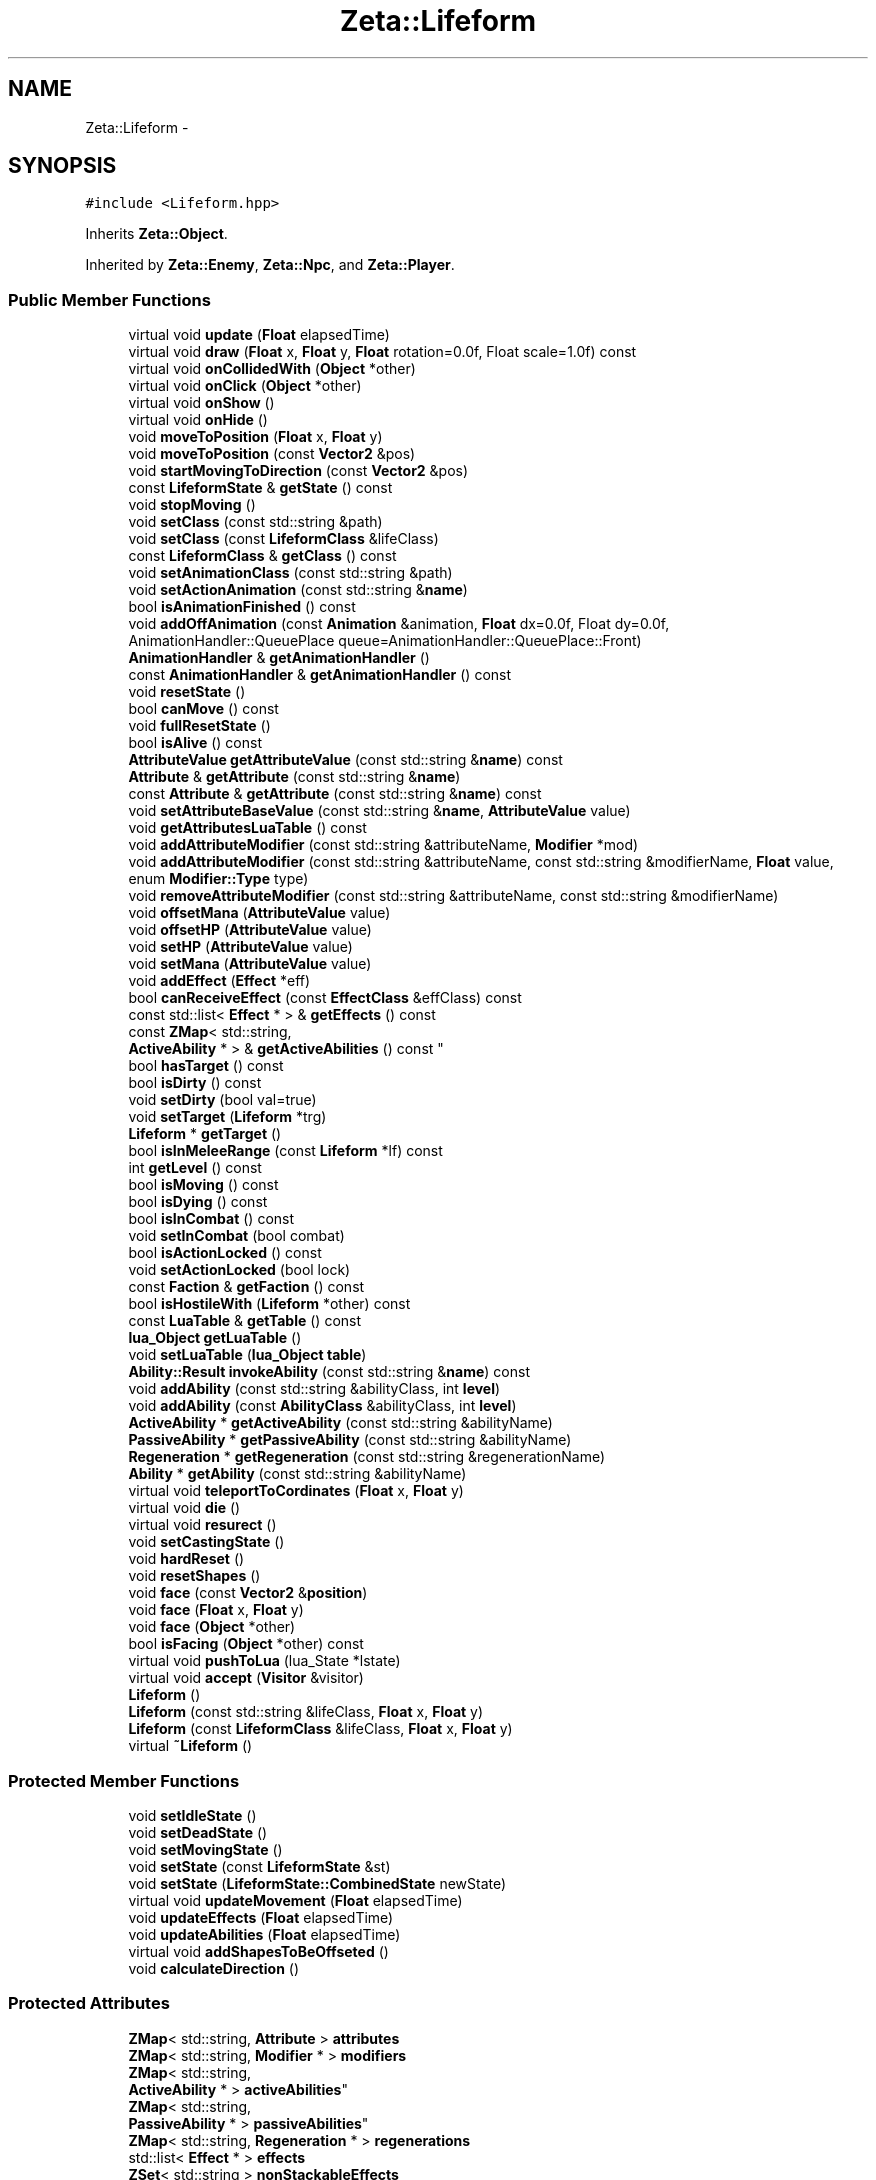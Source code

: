 .TH "Zeta::Lifeform" 3 "Wed Feb 10 2016" "Zeta" \" -*- nroff -*-
.ad l
.nh
.SH NAME
Zeta::Lifeform \- 
.SH SYNOPSIS
.br
.PP
.PP
\fC#include <Lifeform\&.hpp>\fP
.PP
Inherits \fBZeta::Object\fP\&.
.PP
Inherited by \fBZeta::Enemy\fP, \fBZeta::Npc\fP, and \fBZeta::Player\fP\&.
.SS "Public Member Functions"

.in +1c
.ti -1c
.RI "virtual void \fBupdate\fP (\fBFloat\fP elapsedTime)"
.br
.ti -1c
.RI "virtual void \fBdraw\fP (\fBFloat\fP x, \fBFloat\fP y, \fBFloat\fP rotation=0\&.0f, Float scale=1\&.0f) const "
.br
.ti -1c
.RI "virtual void \fBonCollidedWith\fP (\fBObject\fP *other)"
.br
.ti -1c
.RI "virtual void \fBonClick\fP (\fBObject\fP *other)"
.br
.ti -1c
.RI "virtual void \fBonShow\fP ()"
.br
.ti -1c
.RI "virtual void \fBonHide\fP ()"
.br
.ti -1c
.RI "void \fBmoveToPosition\fP (\fBFloat\fP x, \fBFloat\fP y)"
.br
.ti -1c
.RI "void \fBmoveToPosition\fP (const \fBVector2\fP &pos)"
.br
.ti -1c
.RI "void \fBstartMovingToDirection\fP (const \fBVector2\fP &pos)"
.br
.ti -1c
.RI "const \fBLifeformState\fP & \fBgetState\fP () const "
.br
.ti -1c
.RI "void \fBstopMoving\fP ()"
.br
.ti -1c
.RI "void \fBsetClass\fP (const std::string &path)"
.br
.ti -1c
.RI "void \fBsetClass\fP (const \fBLifeformClass\fP &lifeClass)"
.br
.ti -1c
.RI "const \fBLifeformClass\fP & \fBgetClass\fP () const "
.br
.ti -1c
.RI "void \fBsetAnimationClass\fP (const std::string &path)"
.br
.ti -1c
.RI "void \fBsetActionAnimation\fP (const std::string &\fBname\fP)"
.br
.ti -1c
.RI "bool \fBisAnimationFinished\fP () const "
.br
.ti -1c
.RI "void \fBaddOffAnimation\fP (const \fBAnimation\fP &animation, \fBFloat\fP dx=0\&.0f, Float dy=0\&.0f, AnimationHandler::QueuePlace queue=AnimationHandler::QueuePlace::Front)"
.br
.ti -1c
.RI "\fBAnimationHandler\fP & \fBgetAnimationHandler\fP ()"
.br
.ti -1c
.RI "const \fBAnimationHandler\fP & \fBgetAnimationHandler\fP () const "
.br
.ti -1c
.RI "void \fBresetState\fP ()"
.br
.ti -1c
.RI "bool \fBcanMove\fP () const "
.br
.ti -1c
.RI "void \fBfullResetState\fP ()"
.br
.ti -1c
.RI "bool \fBisAlive\fP () const "
.br
.ti -1c
.RI "\fBAttributeValue\fP \fBgetAttributeValue\fP (const std::string &\fBname\fP) const "
.br
.ti -1c
.RI "\fBAttribute\fP & \fBgetAttribute\fP (const std::string &\fBname\fP)"
.br
.ti -1c
.RI "const \fBAttribute\fP & \fBgetAttribute\fP (const std::string &\fBname\fP) const "
.br
.ti -1c
.RI "void \fBsetAttributeBaseValue\fP (const std::string &\fBname\fP, \fBAttributeValue\fP value)"
.br
.ti -1c
.RI "void \fBgetAttributesLuaTable\fP () const "
.br
.ti -1c
.RI "void \fBaddAttributeModifier\fP (const std::string &attributeName, \fBModifier\fP *mod)"
.br
.ti -1c
.RI "void \fBaddAttributeModifier\fP (const std::string &attributeName, const std::string &modifierName, \fBFloat\fP value, enum \fBModifier::Type\fP type)"
.br
.ti -1c
.RI "void \fBremoveAttributeModifier\fP (const std::string &attributeName, const std::string &modifierName)"
.br
.ti -1c
.RI "void \fBoffsetMana\fP (\fBAttributeValue\fP value)"
.br
.ti -1c
.RI "void \fBoffsetHP\fP (\fBAttributeValue\fP value)"
.br
.ti -1c
.RI "void \fBsetHP\fP (\fBAttributeValue\fP value)"
.br
.ti -1c
.RI "void \fBsetMana\fP (\fBAttributeValue\fP value)"
.br
.ti -1c
.RI "void \fBaddEffect\fP (\fBEffect\fP *eff)"
.br
.ti -1c
.RI "bool \fBcanReceiveEffect\fP (const \fBEffectClass\fP &effClass) const "
.br
.ti -1c
.RI "const std::list< \fBEffect\fP * > & \fBgetEffects\fP () const "
.br
.ti -1c
.RI "const \fBZMap\fP< std::string, 
.br
\fBActiveAbility\fP * > & \fBgetActiveAbilities\fP () const "
.br
.ti -1c
.RI "bool \fBhasTarget\fP () const "
.br
.ti -1c
.RI "bool \fBisDirty\fP () const "
.br
.ti -1c
.RI "void \fBsetDirty\fP (bool val=true)"
.br
.ti -1c
.RI "void \fBsetTarget\fP (\fBLifeform\fP *trg)"
.br
.ti -1c
.RI "\fBLifeform\fP * \fBgetTarget\fP ()"
.br
.ti -1c
.RI "bool \fBisInMeleeRange\fP (const \fBLifeform\fP *lf) const "
.br
.ti -1c
.RI "int \fBgetLevel\fP () const "
.br
.ti -1c
.RI "bool \fBisMoving\fP () const "
.br
.ti -1c
.RI "bool \fBisDying\fP () const "
.br
.ti -1c
.RI "bool \fBisInCombat\fP () const "
.br
.ti -1c
.RI "void \fBsetInCombat\fP (bool combat)"
.br
.ti -1c
.RI "bool \fBisActionLocked\fP () const "
.br
.ti -1c
.RI "void \fBsetActionLocked\fP (bool lock)"
.br
.ti -1c
.RI "const \fBFaction\fP & \fBgetFaction\fP () const "
.br
.ti -1c
.RI "bool \fBisHostileWith\fP (\fBLifeform\fP *other) const "
.br
.ti -1c
.RI "const \fBLuaTable\fP & \fBgetTable\fP () const "
.br
.ti -1c
.RI "\fBlua_Object\fP \fBgetLuaTable\fP ()"
.br
.ti -1c
.RI "void \fBsetLuaTable\fP (\fBlua_Object\fP \fBtable\fP)"
.br
.ti -1c
.RI "\fBAbility::Result\fP \fBinvokeAbility\fP (const std::string &\fBname\fP) const "
.br
.ti -1c
.RI "void \fBaddAbility\fP (const std::string &abilityClass, int \fBlevel\fP)"
.br
.ti -1c
.RI "void \fBaddAbility\fP (const \fBAbilityClass\fP &abilityClass, int \fBlevel\fP)"
.br
.ti -1c
.RI "\fBActiveAbility\fP * \fBgetActiveAbility\fP (const std::string &abilityName)"
.br
.ti -1c
.RI "\fBPassiveAbility\fP * \fBgetPassiveAbility\fP (const std::string &abilityName)"
.br
.ti -1c
.RI "\fBRegeneration\fP * \fBgetRegeneration\fP (const std::string &regenerationName)"
.br
.ti -1c
.RI "\fBAbility\fP * \fBgetAbility\fP (const std::string &abilityName)"
.br
.ti -1c
.RI "virtual void \fBteleportToCordinates\fP (\fBFloat\fP x, \fBFloat\fP y)"
.br
.ti -1c
.RI "virtual void \fBdie\fP ()"
.br
.ti -1c
.RI "virtual void \fBresurect\fP ()"
.br
.ti -1c
.RI "void \fBsetCastingState\fP ()"
.br
.ti -1c
.RI "void \fBhardReset\fP ()"
.br
.ti -1c
.RI "void \fBresetShapes\fP ()"
.br
.ti -1c
.RI "void \fBface\fP (const \fBVector2\fP &\fBposition\fP)"
.br
.ti -1c
.RI "void \fBface\fP (\fBFloat\fP x, \fBFloat\fP y)"
.br
.ti -1c
.RI "void \fBface\fP (\fBObject\fP *other)"
.br
.ti -1c
.RI "bool \fBisFacing\fP (\fBObject\fP *other) const "
.br
.ti -1c
.RI "virtual void \fBpushToLua\fP (lua_State *lstate)"
.br
.ti -1c
.RI "virtual void \fBaccept\fP (\fBVisitor\fP &visitor)"
.br
.ti -1c
.RI "\fBLifeform\fP ()"
.br
.ti -1c
.RI "\fBLifeform\fP (const std::string &lifeClass, \fBFloat\fP x, \fBFloat\fP y)"
.br
.ti -1c
.RI "\fBLifeform\fP (const \fBLifeformClass\fP &lifeClass, \fBFloat\fP x, \fBFloat\fP y)"
.br
.ti -1c
.RI "virtual \fB~Lifeform\fP ()"
.br
.in -1c
.SS "Protected Member Functions"

.in +1c
.ti -1c
.RI "void \fBsetIdleState\fP ()"
.br
.ti -1c
.RI "void \fBsetDeadState\fP ()"
.br
.ti -1c
.RI "void \fBsetMovingState\fP ()"
.br
.ti -1c
.RI "void \fBsetState\fP (const \fBLifeformState\fP &st)"
.br
.ti -1c
.RI "void \fBsetState\fP (\fBLifeformState::CombinedState\fP newState)"
.br
.ti -1c
.RI "virtual void \fBupdateMovement\fP (\fBFloat\fP elapsedTime)"
.br
.ti -1c
.RI "void \fBupdateEffects\fP (\fBFloat\fP elapsedTime)"
.br
.ti -1c
.RI "void \fBupdateAbilities\fP (\fBFloat\fP elapsedTime)"
.br
.ti -1c
.RI "virtual void \fBaddShapesToBeOffseted\fP ()"
.br
.ti -1c
.RI "void \fBcalculateDirection\fP ()"
.br
.in -1c
.SS "Protected Attributes"

.in +1c
.ti -1c
.RI "\fBZMap\fP< std::string, \fBAttribute\fP > \fBattributes\fP"
.br
.ti -1c
.RI "\fBZMap\fP< std::string, \fBModifier\fP * > \fBmodifiers\fP"
.br
.ti -1c
.RI "\fBZMap\fP< std::string, 
.br
\fBActiveAbility\fP * > \fBactiveAbilities\fP"
.br
.ti -1c
.RI "\fBZMap\fP< std::string, 
.br
\fBPassiveAbility\fP * > \fBpassiveAbilities\fP"
.br
.ti -1c
.RI "\fBZMap\fP< std::string, \fBRegeneration\fP * > \fBregenerations\fP"
.br
.ti -1c
.RI "std::list< \fBEffect\fP * > \fBeffects\fP"
.br
.ti -1c
.RI "\fBZSet\fP< std::string > \fBnonStackableEffects\fP"
.br
.ti -1c
.RI "\fBAnimationHandler\fP \fBanimHandler\fP"
.br
.ti -1c
.RI "const \fBLifeformClass\fP * \fBlifeformClass\fP"
.br
.ti -1c
.RI "\fBEllipsis\fP \fBshadow\fP"
.br
.ti -1c
.RI "\fBVector2\fP \fBtargetPosition\fP"
.br
.ti -1c
.RI "\fBVector2\fP \fBdirection\fP"
.br
.ti -1c
.RI "\fBLuaTable\fP \fBtable\fP"
.br
.ti -1c
.RI "\fBLuaFunctor\fP \fBonCollisionF\fP"
.br
.ti -1c
.RI "\fBLuaFunctor\fP \fBonClickF\fP"
.br
.ti -1c
.RI "\fBLifeform\fP * \fBtarget\fP"
.br
.ti -1c
.RI "\fBBehaviour\fP * \fBgeneralAI\fP"
.br
.ti -1c
.RI "\fBBehaviour\fP * \fBmovementAI\fP"
.br
.ti -1c
.RI "const \fBFaction\fP * \fBfaction\fP"
.br
.ti -1c
.RI "int \fBlevel\fP"
.br
.ti -1c
.RI "\fBLifeformState\fP \fBstate\fP"
.br
.ti -1c
.RI "\fBLifeformState\fP \fBprevState\fP"
.br
.ti -1c
.RI "bool \fBinCombat\fP"
.br
.ti -1c
.RI "bool \fBdirty\fP"
.br
.ti -1c
.RI "bool \fBactionLocked\fP"
.br
.in -1c
.SS "Friends"

.in +1c
.ti -1c
.RI "class \fBLifeformClass\fP"
.br
.in -1c
.SH "Constructor & Destructor Documentation"
.PP 
.SS "Zeta::Lifeform::Lifeform ()"

.SS "Zeta::Lifeform::Lifeform (const std::string &lifeClass, \fBFloat\fPx, \fBFloat\fPy)"

.SS "Zeta::Lifeform::Lifeform (const \fBLifeformClass\fP &lifeClass, \fBFloat\fPx, \fBFloat\fPy)"

.SS "virtual Zeta::Lifeform::~Lifeform ()\fC [virtual]\fP"

.SH "Member Function Documentation"
.PP 
.SS "virtual void Zeta::Lifeform::accept (\fBVisitor\fP &visitor)\fC [virtual]\fP"

.PP
Implements \fBZeta::Object\fP\&.
.PP
Reimplemented in \fBZeta::Player\fP\&.
.SS "void Zeta::Lifeform::addAbility (const std::string &abilityClass, intlevel)"

.SS "void Zeta::Lifeform::addAbility (const \fBAbilityClass\fP &abilityClass, intlevel)"

.SS "void Zeta::Lifeform::addAttributeModifier (const std::string &attributeName, \fBModifier\fP *mod)"

.SS "void Zeta::Lifeform::addAttributeModifier (const std::string &attributeName, const std::string &modifierName, \fBFloat\fPvalue, enum \fBModifier::Type\fPtype)"

.SS "void Zeta::Lifeform::addEffect (\fBEffect\fP *eff)"

.SS "void Zeta::Lifeform::addOffAnimation (const \fBAnimation\fP &animation, \fBFloat\fPdx = \fC0\&.0f\fP, \fBFloat\fPdy = \fC0\&.0f\fP, \fBAnimationHandler::QueuePlace\fPqueue = \fC\fBAnimationHandler::QueuePlace::Front\fP\fP)\fC [inline]\fP"

.SS "virtual void Zeta::Lifeform::addShapesToBeOffseted ()\fC [protected]\fP, \fC [virtual]\fP"

.PP
Reimplemented from \fBZeta::Object\fP\&.
.SS "void Zeta::Lifeform::calculateDirection ()\fC [protected]\fP"

.SS "bool Zeta::Lifeform::canMove () const\fC [inline]\fP"

.SS "bool Zeta::Lifeform::canReceiveEffect (const \fBEffectClass\fP &effClass) const"

.SS "virtual void Zeta::Lifeform::die ()\fC [virtual]\fP"

.PP
Reimplemented in \fBZeta::Enemy\fP\&.
.SS "virtual void Zeta::Lifeform::draw (\fBFloat\fPx, \fBFloat\fPy, \fBFloat\fProtation = \fC0\&.0f\fP, \fBFloat\fPscale = \fC1\&.0f\fP) const\fC [virtual]\fP"
Draws the \fBObject\fP on screen\&. Be advised, the x,y, offsets might have different meaning on different implementations\&. 
.PP
\fBParameters:\fP
.RS 4
\fIx\fP X offset to be applied on the drawing 
.br
\fIy\fP Y offset to be applied on the drawing 
.br
\fIrotation\fP the rotation to be applied on the drawing 
.RE
.PP

.PP
Implements \fBZeta::Drawable\fP\&.
.SS "void Zeta::Lifeform::face (const \fBVector2\fP &position)"

.SS "void Zeta::Lifeform::face (\fBFloat\fPx, \fBFloat\fPy)\fC [inline]\fP"

.SS "void Zeta::Lifeform::face (\fBObject\fP *other)\fC [inline]\fP"

.SS "void Zeta::Lifeform::fullResetState ()"

.SS "\fBAbility\fP* Zeta::Lifeform::getAbility (const std::string &abilityName)"

.SS "const \fBZMap\fP<std::string, \fBActiveAbility\fP*>& Zeta::Lifeform::getActiveAbilities () const\fC [inline]\fP"

.SS "\fBActiveAbility\fP* Zeta::Lifeform::getActiveAbility (const std::string &abilityName)"

.SS "\fBAnimationHandler\fP& Zeta::Lifeform::getAnimationHandler ()\fC [inline]\fP"

.SS "const \fBAnimationHandler\fP& Zeta::Lifeform::getAnimationHandler () const\fC [inline]\fP"

.SS "\fBAttribute\fP& Zeta::Lifeform::getAttribute (const std::string &name)\fC [inline]\fP"

.SS "const \fBAttribute\fP& Zeta::Lifeform::getAttribute (const std::string &name) const\fC [inline]\fP"

.SS "void Zeta::Lifeform::getAttributesLuaTable () const"

.SS "\fBAttributeValue\fP Zeta::Lifeform::getAttributeValue (const std::string &name) const\fC [inline]\fP"

.SS "const \fBLifeformClass\fP& Zeta::Lifeform::getClass () const\fC [inline]\fP"

.SS "const std::list<\fBEffect\fP*>& Zeta::Lifeform::getEffects () const\fC [inline]\fP"

.SS "const \fBFaction\fP& Zeta::Lifeform::getFaction () const\fC [inline]\fP"

.SS "int Zeta::Lifeform::getLevel () const\fC [inline]\fP"

.SS "\fBlua_Object\fP Zeta::Lifeform::getLuaTable ()"

.SS "\fBPassiveAbility\fP* Zeta::Lifeform::getPassiveAbility (const std::string &abilityName)"

.SS "\fBRegeneration\fP* Zeta::Lifeform::getRegeneration (const std::string &regenerationName)"

.SS "const \fBLifeformState\fP& Zeta::Lifeform::getState () const\fC [inline]\fP"

.SS "const \fBLuaTable\fP& Zeta::Lifeform::getTable () const\fC [inline]\fP"

.SS "\fBLifeform\fP* Zeta::Lifeform::getTarget ()\fC [inline]\fP"

.SS "void Zeta::Lifeform::hardReset ()"

.SS "bool Zeta::Lifeform::hasTarget () const\fC [inline]\fP"

.SS "\fBAbility::Result\fP Zeta::Lifeform::invokeAbility (const std::string &name) const"

.SS "bool Zeta::Lifeform::isActionLocked () const\fC [inline]\fP"

.SS "bool Zeta::Lifeform::isAlive () const\fC [inline]\fP"

.SS "bool Zeta::Lifeform::isAnimationFinished () const"

.SS "bool Zeta::Lifeform::isDirty () const\fC [inline]\fP"

.SS "bool Zeta::Lifeform::isDying () const\fC [inline]\fP"

.SS "bool Zeta::Lifeform::isFacing (\fBObject\fP *other) const"

.SS "bool Zeta::Lifeform::isHostileWith (\fBLifeform\fP *other) const"

.SS "bool Zeta::Lifeform::isInCombat () const\fC [inline]\fP"

.SS "bool Zeta::Lifeform::isInMeleeRange (const \fBLifeform\fP *lf) const\fC [inline]\fP"

.SS "bool Zeta::Lifeform::isMoving () const\fC [inline]\fP"

.SS "void Zeta::Lifeform::moveToPosition (\fBFloat\fPx, \fBFloat\fPy)"

.SS "void Zeta::Lifeform::moveToPosition (const \fBVector2\fP &pos)\fC [inline]\fP"

.SS "void Zeta::Lifeform::offsetHP (\fBAttributeValue\fPvalue)"

.SS "void Zeta::Lifeform::offsetMana (\fBAttributeValue\fPvalue)"

.SS "virtual void Zeta::Lifeform::onClick (\fBObject\fP *other)\fC [virtual]\fP"

.PP
Implements \fBZeta::Object\fP\&.
.PP
Reimplemented in \fBZeta::Npc\fP\&.
.SS "virtual void Zeta::Lifeform::onCollidedWith (\fBObject\fP *other)\fC [virtual]\fP"

.PP
Implements \fBZeta::Object\fP\&.
.PP
Reimplemented in \fBZeta::Npc\fP\&.
.SS "virtual void Zeta::Lifeform::onHide ()\fC [virtual]\fP"

.PP
Reimplemented from \fBZeta::Object\fP\&.
.PP
Reimplemented in \fBZeta::Player\fP\&.
.SS "virtual void Zeta::Lifeform::onShow ()\fC [virtual]\fP"

.PP
Reimplemented from \fBZeta::Object\fP\&.
.PP
Reimplemented in \fBZeta::Player\fP\&.
.SS "virtual void Zeta::Lifeform::pushToLua (lua_State *lstate)\fC [virtual]\fP"

.PP
Implements \fBZeta::LuaPushable\fP\&.
.PP
Reimplemented in \fBZeta::Player\fP, \fBZeta::Enemy\fP, and \fBZeta::Npc\fP\&.
.SS "void Zeta::Lifeform::removeAttributeModifier (const std::string &attributeName, const std::string &modifierName)"

.SS "void Zeta::Lifeform::resetShapes ()"

.SS "void Zeta::Lifeform::resetState ()\fC [inline]\fP"

.SS "virtual void Zeta::Lifeform::resurect ()\fC [virtual]\fP"

.SS "void Zeta::Lifeform::setActionAnimation (const std::string &name)"

.SS "void Zeta::Lifeform::setActionLocked (boollock)\fC [inline]\fP"

.SS "void Zeta::Lifeform::setAnimationClass (const std::string &path)"

.SS "void Zeta::Lifeform::setAttributeBaseValue (const std::string &name, \fBAttributeValue\fPvalue)"

.SS "void Zeta::Lifeform::setCastingState ()"

.SS "void Zeta::Lifeform::setClass (const std::string &path)"

.SS "void Zeta::Lifeform::setClass (const \fBLifeformClass\fP &lifeClass)"

.SS "void Zeta::Lifeform::setDeadState ()\fC [protected]\fP"

.SS "void Zeta::Lifeform::setDirty (boolval = \fCtrue\fP)\fC [inline]\fP"

.SS "void Zeta::Lifeform::setHP (\fBAttributeValue\fPvalue)"

.SS "void Zeta::Lifeform::setIdleState ()\fC [protected]\fP"

.SS "void Zeta::Lifeform::setInCombat (boolcombat)\fC [inline]\fP"

.SS "void Zeta::Lifeform::setLuaTable (\fBlua_Object\fPtable)"

.SS "void Zeta::Lifeform::setMana (\fBAttributeValue\fPvalue)"

.SS "void Zeta::Lifeform::setMovingState ()\fC [protected]\fP"

.SS "void Zeta::Lifeform::setState (const \fBLifeformState\fP &st)\fC [protected]\fP"

.SS "void Zeta::Lifeform::setState (\fBLifeformState::CombinedState\fPnewState)\fC [protected]\fP"

.SS "void Zeta::Lifeform::setTarget (\fBLifeform\fP *trg)\fC [inline]\fP"

.SS "void Zeta::Lifeform::startMovingToDirection (const \fBVector2\fP &pos)"

.SS "void Zeta::Lifeform::stopMoving ()"

.SS "virtual void Zeta::Lifeform::teleportToCordinates (\fBFloat\fPx, \fBFloat\fPy)\fC [virtual]\fP"

.PP
Reimplemented in \fBZeta::Player\fP\&.
.SS "virtual void Zeta::Lifeform::update (\fBFloat\fPelapsedTime)\fC [virtual]\fP"

.PP
Implements \fBZeta::Updateable\fP\&.
.PP
Reimplemented in \fBZeta::Player\fP, and \fBZeta::Enemy\fP\&.
.SS "void Zeta::Lifeform::updateAbilities (\fBFloat\fPelapsedTime)\fC [protected]\fP"

.SS "void Zeta::Lifeform::updateEffects (\fBFloat\fPelapsedTime)\fC [protected]\fP"

.SS "virtual void Zeta::Lifeform::updateMovement (\fBFloat\fPelapsedTime)\fC [protected]\fP, \fC [virtual]\fP"

.PP
Reimplemented in \fBZeta::Player\fP\&.
.SH "Friends And Related Function Documentation"
.PP 
.SS "friend class \fBLifeformClass\fP\fC [friend]\fP"

.SH "Member Data Documentation"
.PP 
.SS "bool Zeta::Lifeform::actionLocked\fC [protected]\fP"

.SS "\fBZMap\fP<std::string, \fBActiveAbility\fP*> Zeta::Lifeform::activeAbilities\fC [protected]\fP"

.SS "\fBAnimationHandler\fP Zeta::Lifeform::animHandler\fC [protected]\fP"

.SS "\fBZMap\fP<std::string, \fBAttribute\fP> Zeta::Lifeform::attributes\fC [mutable]\fP, \fC [protected]\fP"

.SS "\fBVector2\fP Zeta::Lifeform::direction\fC [protected]\fP"

.SS "bool Zeta::Lifeform::dirty\fC [protected]\fP"

.SS "std::list<\fBEffect\fP*> Zeta::Lifeform::effects\fC [protected]\fP"

.SS "const \fBFaction\fP* Zeta::Lifeform::faction\fC [protected]\fP"

.SS "\fBBehaviour\fP* Zeta::Lifeform::generalAI\fC [protected]\fP"

.SS "bool Zeta::Lifeform::inCombat\fC [protected]\fP"

.SS "int Zeta::Lifeform::level\fC [protected]\fP"

.SS "const \fBLifeformClass\fP* Zeta::Lifeform::lifeformClass\fC [protected]\fP"

.SS "\fBZMap\fP<std::string, \fBModifier\fP*> Zeta::Lifeform::modifiers\fC [protected]\fP"

.SS "\fBBehaviour\fP* Zeta::Lifeform::movementAI\fC [protected]\fP"

.SS "\fBZSet\fP<std::string> Zeta::Lifeform::nonStackableEffects\fC [protected]\fP"

.SS "\fBLuaFunctor\fP Zeta::Lifeform::onClickF\fC [protected]\fP"

.SS "\fBLuaFunctor\fP Zeta::Lifeform::onCollisionF\fC [protected]\fP"

.SS "\fBZMap\fP<std::string, \fBPassiveAbility\fP*> Zeta::Lifeform::passiveAbilities\fC [protected]\fP"

.SS "\fBLifeformState\fP Zeta::Lifeform::prevState\fC [protected]\fP"

.SS "\fBZMap\fP<std::string, \fBRegeneration\fP*> Zeta::Lifeform::regenerations\fC [protected]\fP"

.SS "\fBEllipsis\fP Zeta::Lifeform::shadow\fC [protected]\fP"

.SS "\fBLifeformState\fP Zeta::Lifeform::state\fC [protected]\fP"

.SS "\fBLuaTable\fP Zeta::Lifeform::table\fC [protected]\fP"

.SS "\fBLifeform\fP* Zeta::Lifeform::target\fC [protected]\fP"

.SS "\fBVector2\fP Zeta::Lifeform::targetPosition\fC [protected]\fP"


.SH "Author"
.PP 
Generated automatically by Doxygen for Zeta from the source code\&.
